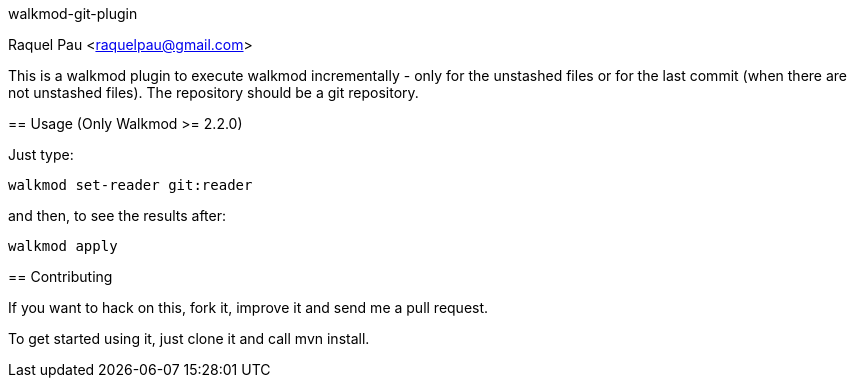 walkmod-git-plugin
=======================
Raquel Pau <raquelpau@gmail.com>

This is a walkmod plugin to execute walkmod incrementally - only for the unstashed files or for the last commit (when there are not unstashed files).
The repository should be a git repository.

== Usage (Only Walkmod >= 2.2.0)

Just type:

----
walkmod set-reader git:reader
----
and then, to see the results after:

----
walkmod apply
----

== Contributing

If you want to hack on this, fork it, improve it and send me a pull request.

To get started using it, just clone it and call mvn install. 


